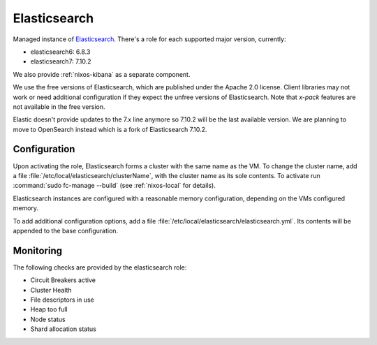 .. _nixos-elasticsearch:

Elasticsearch
=============

Managed instance of `Elasticsearch <https://www.elastic.co/elasticsearch>`_.
There's a role for each supported major version, currently:

* elasticsearch6: 6.8.3
* elasticsearch7: 7.10.2

We also provide :ref:`nixos-kibana` as a separate component.

We use the free versions of Elasticsearch, which are published under the Apache
2.0 license. Client libraries may not work or need additional configuration if
they expect the unfree versions of Elasticsearch. Note that *x-pack* features
are not available in the free version.

Elastic doesn't provide updates to the 7.x line anymore so 7.10.2
will be the last available version. We are planning to move to OpenSearch
instead which is a fork of Elasticsearch 7.10.2.

Configuration
-------------

Upon activating the role, Elasticsearch forms a cluster with the same name as the VM.
To change the cluster name, add a file :file:`/etc/local/elasticsearch/clusterName`,
with the cluster name as its sole contents.
To activate run :command:`sudo fc-manage --build` (see :ref:`nixos-local` for details).

Elasticsearch instances are configured with a reasonable memory configuration,
depending on the VMs configured memory.

To add additional configuration options, add a file :file:`/etc/local/elasticsearch/elasticsearch.yml`.
Its contents will be appended to the base configuration.


Monitoring
----------

The following checks are provided by the elasticsearch role:

* Circuit Breakers active
* Cluster Health
* File descriptors in use
* Heap too full
* Node status
* Shard allocation status
